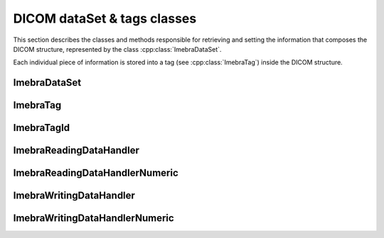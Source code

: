 DICOM dataSet & tags classes
============================

This section describes the classes and methods responsible for retrieving and setting the information that composes the
DICOM structure, represented by the class :cpp:class:`ImebraDataSet`.

Each individual piece of information is stored into a tag (see :cpp:class:`ImebraTag`) inside the DICOM structure.


ImebraDataSet
-------------
.. doxygenclass:: ImebraDataSet
   :members:

ImebraTag
---------
.. doxygenclass:: ImebraTag
   :members:

ImebraTagId
-----------
.. doxygenclass:: ImebraTagId
   :members:

ImebraReadingDataHandler
------------------------
.. doxygenclass:: ImebraReadingDataHandler
   :members:

ImebraReadingDataHandlerNumeric
-------------------------------
.. doxygenclass:: ImebraReadingDataHandlerNumeric
   :members:

ImebraWritingDataHandler
------------------------
.. doxygenclass:: ImebraWritingDataHandler
   :members:

ImebraWritingDataHandlerNumeric
-------------------------------
.. doxygenclass:: ImebraWritingDataHandlerNumeric
   :members:
